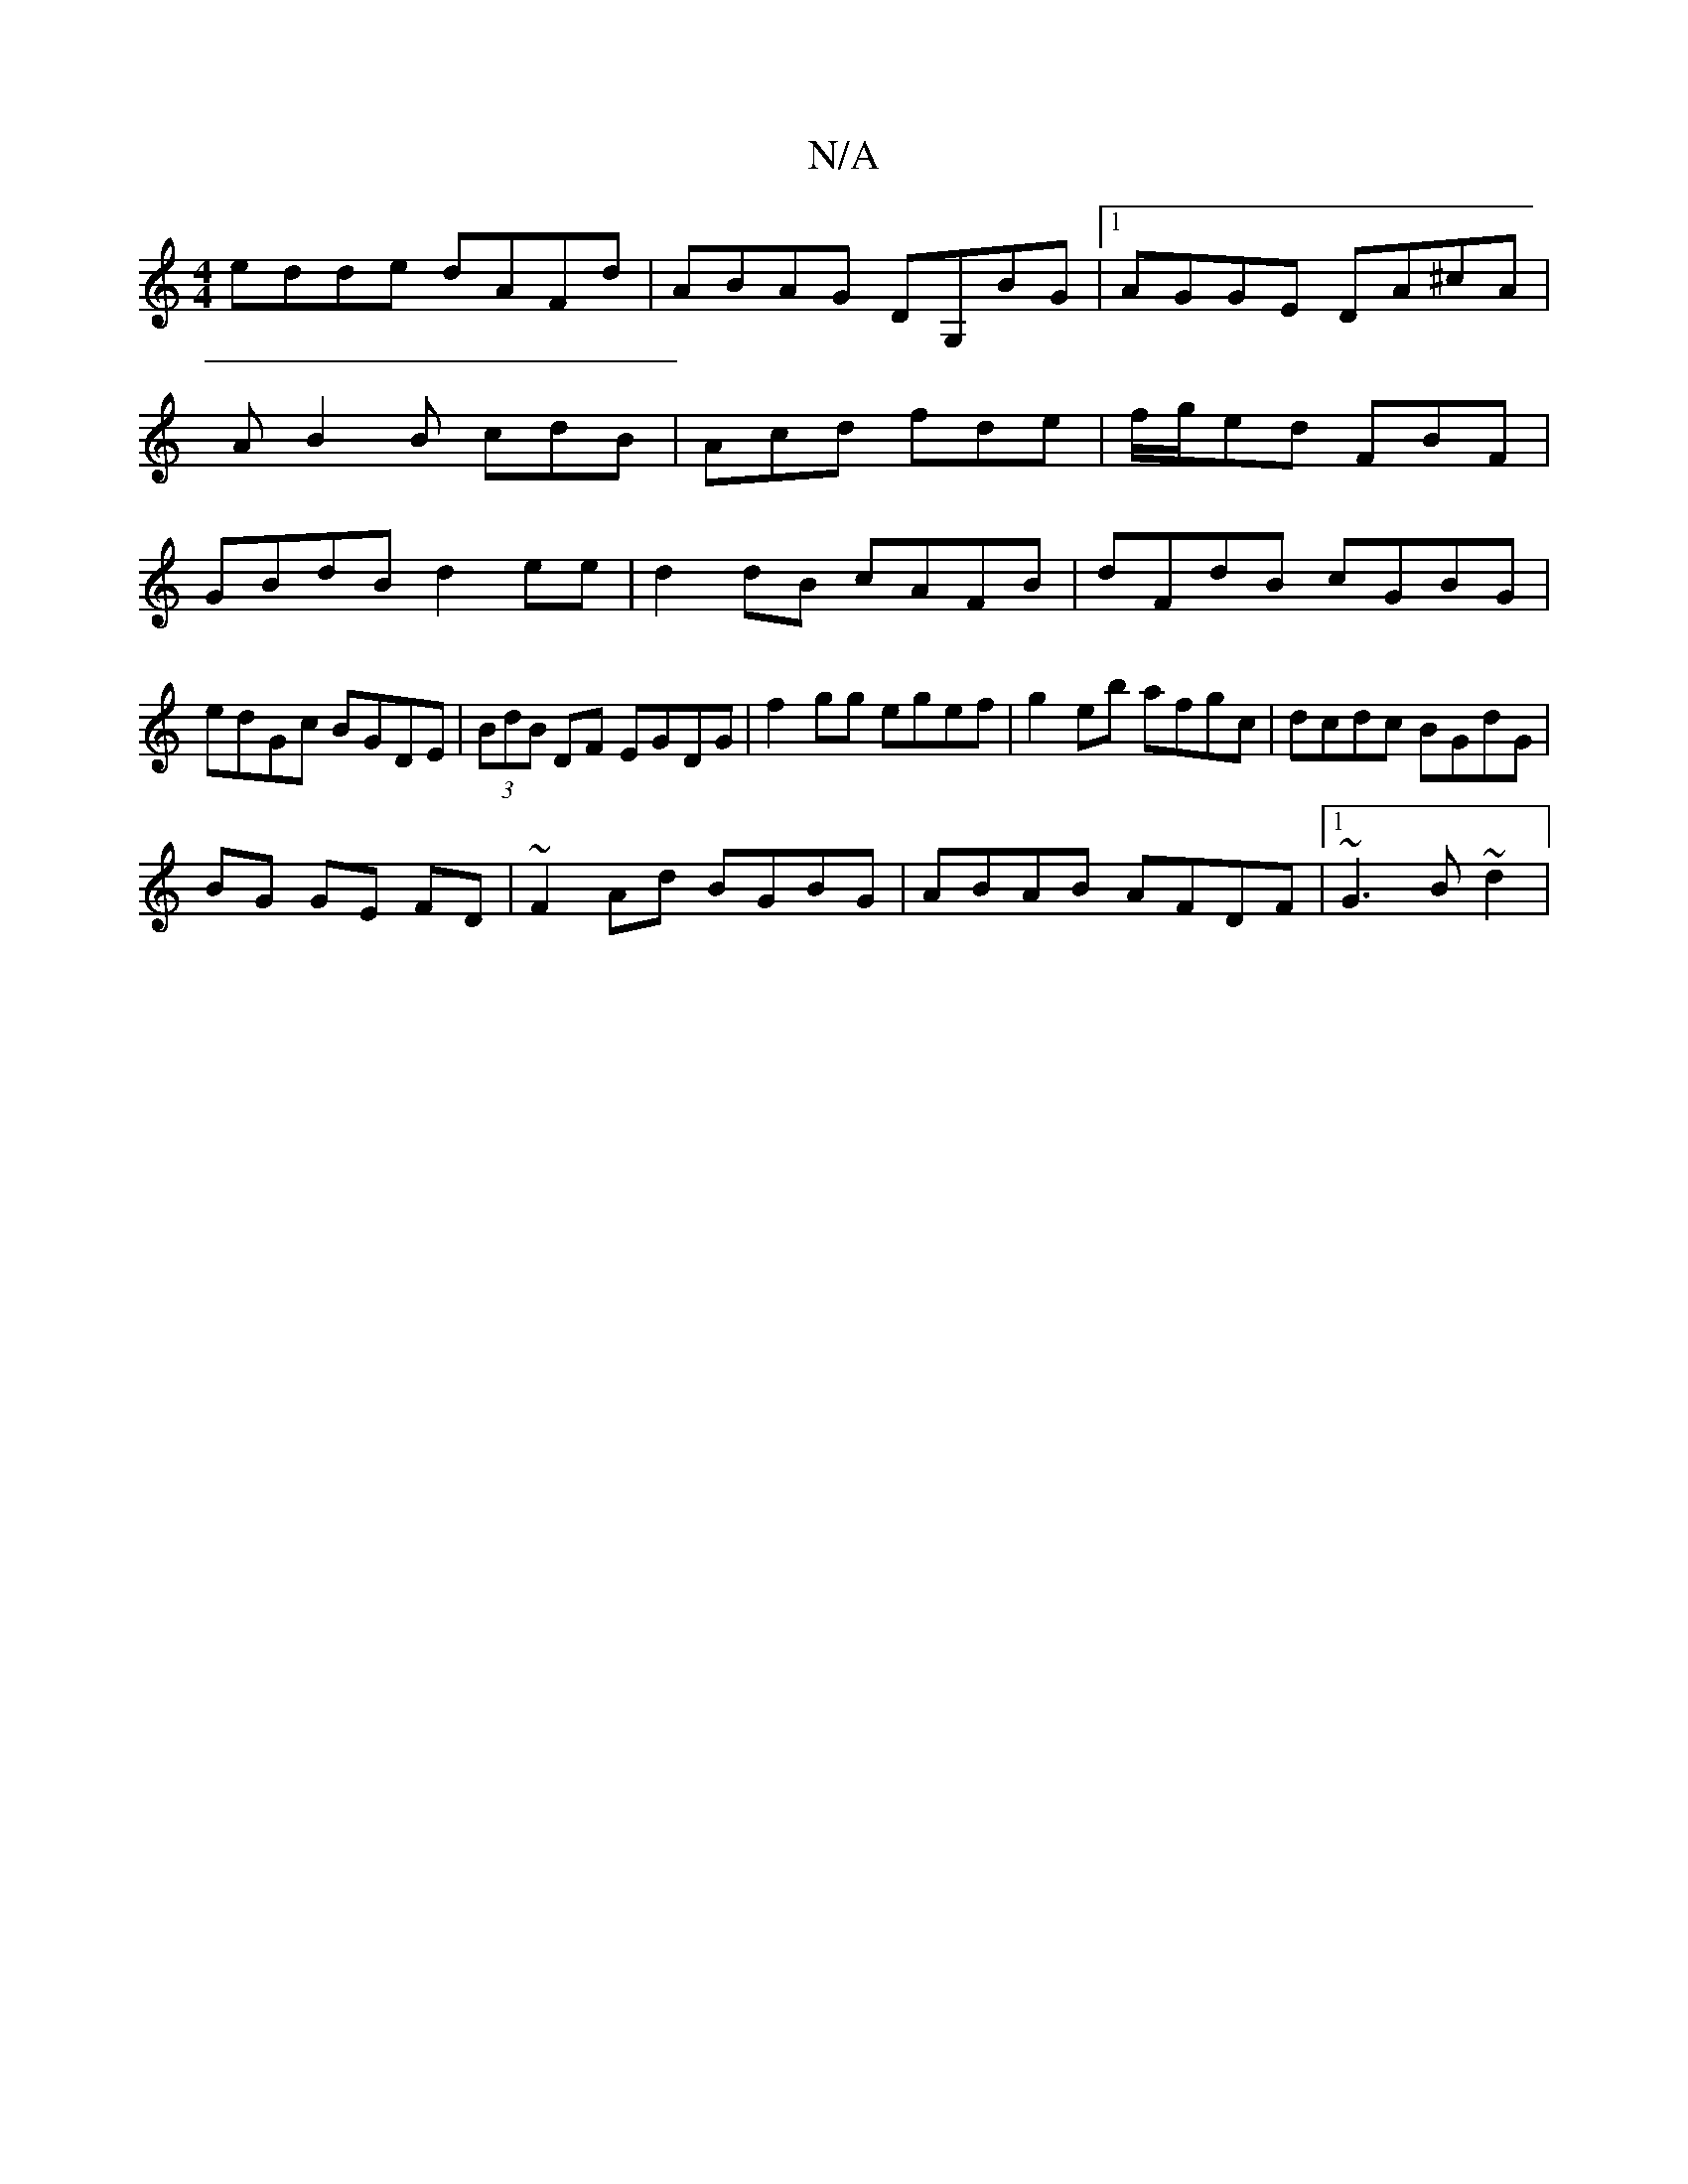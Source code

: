 X:1
T:N/A
M:4/4
R:N/A
K:Cmajor
edde dAFd|ABAG DG,BG|1 AGGE DA^cA|
AB2B cdB|Acd fde|f/g/ed FBF|
GBdB d2ee|d2 dB cAFB|dFdB cGBG|edGc BGDE|(3BdB DF EGDG | f2 gg egef | g2 eb afgc|dcdc BGdG|
BG GE FD|~F2Ad BGBG|ABAB AFDF |1 ~G3 B ~d2 |